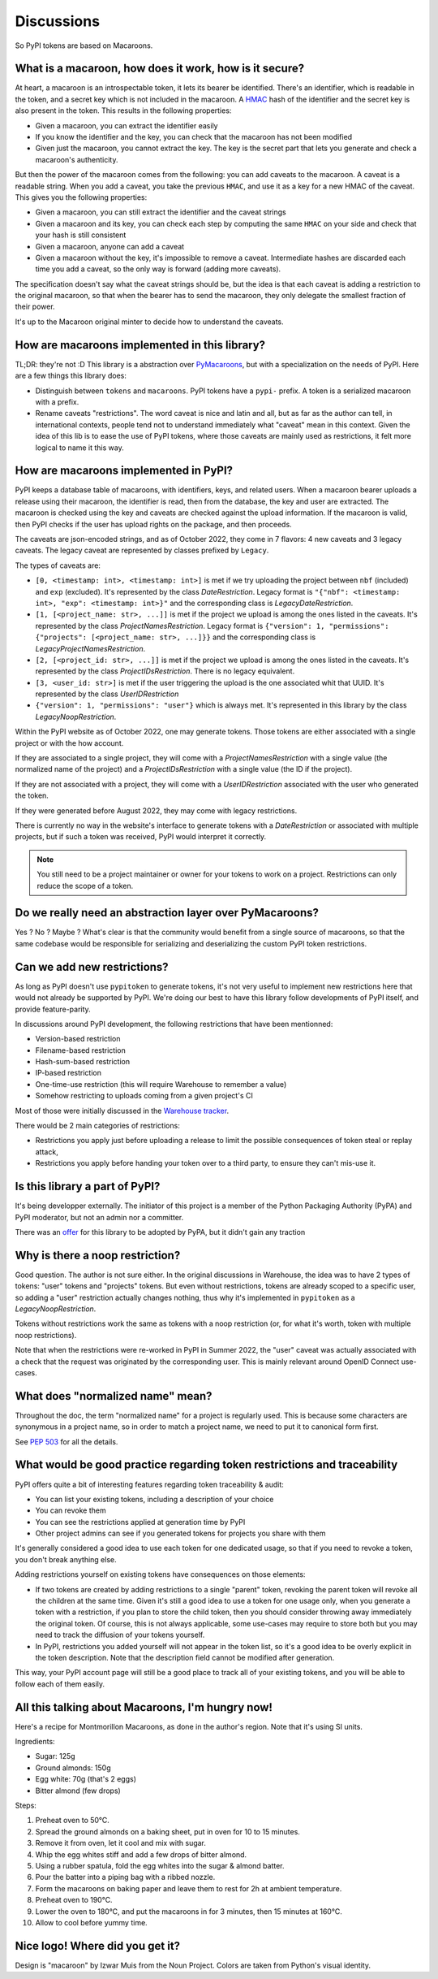Discussions
===========

So PyPI tokens are based on Macaroons.

What is a macaroon, how does it work, how is it secure?
-------------------------------------------------------

At heart, a macaroon is an introspectable token, it lets its bearer be identified.
There's an identifier, which is readable in the token, and a secret key which is
not included in the macaroon.
A HMAC_ hash of the identifier and the secret key is also present in the token.
This results in the following properties:

- Given a macaroon, you can extract the identifier easily
- If you know the identifier and the key, you can check that the macaroon has not
  been modified
- Given just the macaroon, you cannot extract the key. The key is the secret part that
  lets you generate and check a macaroon's authenticity.

But then the power of the macaroon comes from the following: you can add caveats to
the macaroon. A caveat is a readable string. When you add a caveat, you take the
previous ``HMAC``, and use it as a key for a new HMAC of the caveat. This gives you
the following properties:

- Given a macaroon, you can still extract the identifier and the caveat strings
- Given a macaroon and its key, you can check each step by computing the same ``HMAC``
  on your side and check that your hash is still consistent
- Given a macaroon, anyone can add a caveat
- Given a macaroon without the key, it's impossible to remove a caveat. Intermediate
  hashes are discarded each time you add a caveat, so the only way is forward (adding
  more caveats).

The specification doesn't say what the caveat strings should be, but the idea is that
each caveat is adding a restriction to the original macaroon, so that when the bearer
has to send the macaroon, they only delegate the smallest fraction of their power.

It's up to the Macaroon original minter to decide how to understand the caveats.

.. _HMAC: https://en.wikipedia.org/wiki/HMAC

How are macaroons implemented in this library?
----------------------------------------------

TL;DR: they're not :D This library is a abstraction over PyMacaroons_, but with a
specialization on the needs of PyPI. Here are a few things this library does:

- Distinguish between ``tokens`` and ``macaroons``. PyPI tokens have a ``pypi-`` prefix.
  A token is a serialized macaroon with a prefix.
- Rename caveats "restrictions". The word caveat is nice and latin and all, but as
  far as the author can tell, in international contexts, people tend not to understand
  immediately what "caveat" mean in this context. Given the idea of this lib is to
  ease the use of PyPI tokens, where those caveats are mainly used as restrictions,
  it felt more logical to name it this way.

.. _PyMacaroons: https://github.com/ecordell/pymacaroons

How are macaroons implemented in PyPI?
--------------------------------------

PyPI keeps a database table of macaroons, with identifiers, keys, and related users.
When a macaroon bearer uploads a release using their macaroon, the identifier is read,
then from the database, the key and user are extracted. The macaroon is checked using
the key and caveats are checked against the upload information. If the macaroon is
valid, then PyPI checks if the user has upload rights on the package, and then proceeds.

The caveats are json-encoded strings, and as of October 2022, they come in 7 flavors:
4 new caveats and 3 legacy caveats.
The legacy caveat are represented by classes prefixed by ``Legacy``.

The types of caveats are:

- ``[0, <timestamp: int>, <timestamp: int>]`` is met if we try uploading the
  project between ``nbf`` (included) and ``exp`` (excluded). It's represented
  by the class `DateRestriction`. Legacy format is ``"{"nbf": <timestamp: int>,
  "exp": <timestamp: int>}"`` and the corresponding class is
  `LegacyDateRestriction`.

- ``[1, [<project_name: str>, ...]]`` is met if the project we upload is among
  the ones listed in the caveats. It's represented by the class
  `ProjectNamesRestriction`. Legacy format is ``{"version": 1, "permissions":
  {"projects": [<project_name: str>, ...]}}`` and the corresponding class is
  `LegacyProjectNamesRestriction`.

- ``[2, [<project_id: str>, ...]]`` is met if the project we upload is among
  the ones listed in the caveats. It's represented by the class
  `ProjectIDsRestriction`. There is no legacy equivalent.

- ``[3, <user_id: str>]`` is met if the user triggering the upload is the
  one associated whit that UUID. It's represented by the class
  `UserIDRestriction`

- ``{"version": 1, "permissions": "user"}`` which is always met. It's
  represented in this library by the class `LegacyNoopRestriction`.

Within the PyPI website as of October 2022, one may generate tokens. Those tokens are
either associated with a single project or with the how account.

If they are associated to a single project, they will come with a
`ProjectNamesRestriction` with a single value (the normalized name of the project)
and a `ProjectIDsRestriction` with a single value (the ID if the project).

If they are not associated with a project, they will come with a `UserIDRestriction`
associated with the user who generated the token.

If they were generated before August 2022, they may come with legacy restrictions.

There is currently no way in the website's interface to generate tokens with
a `DateRestriction` or associated with multiple projects, but if such a token
was received, PyPI would interpret it correctly.

.. note::

    You still need to be a project maintainer or owner for your tokens to work on a
    project. Restrictions can only reduce the scope of a token.

Do we really need an abstraction layer over PyMacaroons?
--------------------------------------------------------

Yes ? No ? Maybe ? What's clear is that the community would benefit from a
single source of macaroons, so that the same codebase would be responsible for
serializing and deserializing the custom PyPI token restrictions.

Can we add new restrictions?
----------------------------

As long as PyPI doesn't use ``pypitoken`` to generate tokens, it's not very
useful to implement new restrictions here that would not already be supported
by PyPI. We're doing our best to have this library follow developments of PyPI
itself, and provide feature-parity.

In discussions around PyPI development, the following restrictions that have
been mentionned:

- Version-based restriction
- Filename-based restriction
- Hash-sum-based restriction
- IP-based restriction
- One-time-use restriction (this will require Warehouse to remember a value)
- Somehow restricting to uploads coming from a given project's CI

Most of those were initially discussed in the `Warehouse tracker`__.

.. __: https://github.com/pypa/warehouse/issues/994

There would be 2 main categories of restrictions:

- Restrictions you apply just before uploading a release to limit the possible
  consequences of token steal or replay attack,
- Restrictions you apply before handing your token over to a third party, to ensure
  they can't mis-use it.

Is this library a part of PyPI?
-------------------------------

It's being developper externally. The initiator of this project is a member of the
Python Packaging Authority (PyPA) and PyPI moderator, but not an admin nor a committer.

There was an offer__ for this library to be adopted by PyPA, but it didn't gain any
traction

.. __: https://discuss.python.org/t/pypitoken-a-library-for-generating-and-manipulating-pypi-tokens/7572

Why is there a noop restriction?
--------------------------------

Good question. The author is not sure either. In the original discussions in Warehouse,
the idea was to have 2 types of tokens: "user" tokens and "projects" tokens. But even
without restrictions, tokens are already scoped to a specific user, so adding a "user"
restriction actually changes nothing, thus why it's implemented in ``pypitoken`` as a
`LegacyNoopRestriction`.

Tokens without restrictions work the same as tokens with a noop restriction
(or, for what it's worth, token with multiple noop restrictions).

Note that when the restrictions were re-worked in PyPI in Summer 2022, the
"user" caveat was actually associated with a check that the request was
originated by the corresponding user. This is mainly relevant around OpenID
Connect use-cases.

What does "normalized name" mean?
---------------------------------

Throughout the doc, the term "normalized name" for a project is regularly used.
This is because some characters are synonymous in a project name, so in order to match
a project name, we need to put it to canonical form first.

See `PEP 503`__ for all the details.

.. __: https://www.python.org/dev/peps/pep-0503/#normalized-names

What would be good practice regarding token restrictions and traceability
-------------------------------------------------------------------------

PyPI offers quite a bit of interesting features regarding token traceability & audit:

- You can list your existing tokens, including a description of your choice
- You can revoke them
- You can see the restrictions applied at generation time by PyPI
- Other project admins can see if you generated tokens for projects you share with them

It's generally considered a good idea to use each token for one dedicated usage, so that
if you need to revoke a token, you don't break anything else.

Adding restrictions yourself on existing tokens have consequences on those elements:

- If two tokens are created by adding restrictions to a single "parent" token, revoking
  the parent token will revoke all the children at the same time. Given it's still a
  good idea to use a token for one usage only, when you generate a token with a
  restriction, if you plan to store the child token, then you should consider throwing
  away immediately the original token. Of course, this is not always applicable, some
  use-cases may require to store both but you may need to track the diffusion of your
  tokens yourself.
- In PyPI, restrictions you added yourself will not appear in the token list, so
  it's a good idea to be overly explicit in the token description. Note that the
  description field cannot be modified after generation.

This way, your PyPI account page will still be a good place to track all of your
existing tokens, and you will be able to follow each of them easily.

.. _Macaroon recipe:

All this talking about Macaroons, I'm hungry now!
-------------------------------------------------

Here's a recipe for Montmorillon Macaroons, as done in the author's region.
Note that it's using SI units.

Ingredients:

- Sugar: 125g
- Ground almonds: 150g
- Egg white: 70g (that's 2 eggs)
- Bitter almond (few drops)

Steps:

1. Preheat oven to 50°C.
2. Spread the ground almonds on a baking sheet, put in oven for 10 to 15 minutes.
3. Remove it from oven, let it cool and mix with sugar.
4. Whip the egg whites stiff and add a few drops of bitter almond.
5. Using a rubber spatula, fold the egg whites into the sugar & almond batter.
6. Pour the batter into a piping bag with a ribbed nozzle.
7. Form the macaroons on baking paper and leave them to rest for 2h at ambient
   temperature.
8. Preheat oven to 190°C.
9. Lower the oven to 180°C, and put the macaroons in for 3 minutes, then 15 minutes at
   160°C.
10. Allow to cool before yummy time.

Nice logo! Where did you get it?
--------------------------------

Design is "macaroon" by Izwar Muis from the Noun Project.
Colors are taken from Python's visual identity.
